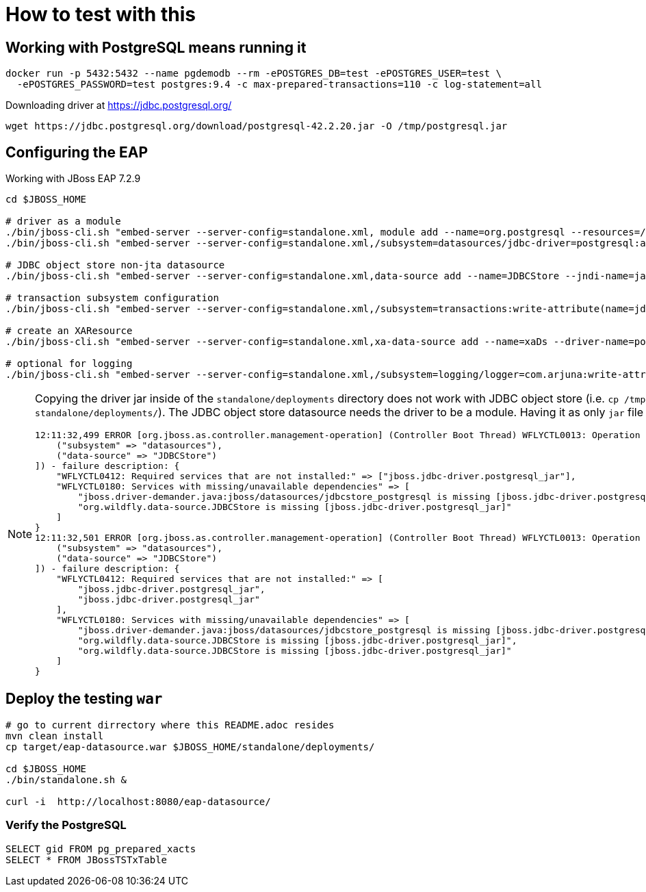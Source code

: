 = How to test with this

== Working with PostgreSQL means running it

[source,bash]
----
docker run -p 5432:5432 --name pgdemodb --rm -ePOSTGRES_DB=test -ePOSTGRES_USER=test \
  -ePOSTGRES_PASSWORD=test postgres:9.4 -c max-prepared-transactions=110 -c log-statement=all
----

Downloading driver at https://jdbc.postgresql.org/

[source,bash]
----
wget https://jdbc.postgresql.org/download/postgresql-42.2.20.jar -O /tmp/postgresql.jar
----

== Configuring the EAP

Working with JBoss EAP 7.2.9

[source,bash]
----
cd $JBOSS_HOME

# driver as a module
./bin/jboss-cli.sh "embed-server --server-config=standalone.xml, module add --name=org.postgresql --resources=/tmp/postgresql.jar --dependencies=javax.api\,javax.transaction.api"
./bin/jboss-cli.sh "embed-server --server-config=standalone.xml,/subsystem=datasources/jdbc-driver=postgresql:add(driver-name=postgresql,driver-module-name=org.postgresql,driver-xa-datasource-class-name=org.postgresql.xa.PGXADataSource)"

# JDBC object store non-jta datasource
./bin/jboss-cli.sh "embed-server --server-config=standalone.xml,data-source add --name=JDBCStore --jndi-name=java:jboss/datasources/jdbcstore_postgresql --jta=false --connection-url=jdbc:postgresql://localhost:5432/test --user-name=test --password=test --driver-name=postgresql"

# transaction subsystem configuration
./bin/jboss-cli.sh "embed-server --server-config=standalone.xml,/subsystem=transactions:write-attribute(name=jdbc-store-datasource, value=java:jboss/datasources/jdbcstore_postgresql), /subsystem=transactions:write-attribute(name=use-jdbc-store,value=true)"

# create an XAResource
./bin/jboss-cli.sh "embed-server --server-config=standalone.xml,xa-data-source add --name=xaDs --driver-name=postgresql --jndi-name=java:jboss/datasources/xaDs --user-name=test --password=test --xa-datasource-properties=ServerName=localhost,/subsystem=datasources/xa-data-source=xaDs/xa-datasource-properties=PortNumber:add(value=5432),/subsystem=datasources/xa-data-source=xaDs/xa-datasource-properties=DatabaseName:add(value=test)"

# optional for logging
./bin/jboss-cli.sh "embed-server --server-config=standalone.xml,/subsystem=logging/logger=com.arjuna:write-attribute(name=level, value=TRACE)"
----

[NOTE]
====
Copying the driver jar inside of the `standalone/deployments` directory does not work
with JDBC object store (i.e. `cp /tmp/postgresql.jar standalone/deployments/`). The JDBC
object store datasource needs the driver to be a module.
Having it as only `jar` file emits startup errors.

----
12:11:32,499 ERROR [org.jboss.as.controller.management-operation] (Controller Boot Thread) WFLYCTL0013: Operation ("add") failed - address: ([
    ("subsystem" => "datasources"),
    ("data-source" => "JDBCStore")
]) - failure description: {
    "WFLYCTL0412: Required services that are not installed:" => ["jboss.jdbc-driver.postgresql_jar"],
    "WFLYCTL0180: Services with missing/unavailable dependencies" => [
        "jboss.driver-demander.java:jboss/datasources/jdbcstore_postgresql is missing [jboss.jdbc-driver.postgresql_jar]",
        "org.wildfly.data-source.JDBCStore is missing [jboss.jdbc-driver.postgresql_jar]"
    ]
}
12:11:32,501 ERROR [org.jboss.as.controller.management-operation] (Controller Boot Thread) WFLYCTL0013: Operation ("add") failed - address: ([
    ("subsystem" => "datasources"),
    ("data-source" => "JDBCStore")
]) - failure description: {
    "WFLYCTL0412: Required services that are not installed:" => [
        "jboss.jdbc-driver.postgresql_jar",
        "jboss.jdbc-driver.postgresql_jar"
    ],
    "WFLYCTL0180: Services with missing/unavailable dependencies" => [
        "jboss.driver-demander.java:jboss/datasources/jdbcstore_postgresql is missing [jboss.jdbc-driver.postgresql_jar]",
        "org.wildfly.data-source.JDBCStore is missing [jboss.jdbc-driver.postgresql_jar]",
        "org.wildfly.data-source.JDBCStore is missing [jboss.jdbc-driver.postgresql_jar]"
    ]
}
----
====

== Deploy the testing `war`

[source,bash]
----
# go to current dirrectory where this README.adoc resides
mvn clean install
cp target/eap-datasource.war $JBOSS_HOME/standalone/deployments/

cd $JBOSS_HOME
./bin/standalone.sh &

curl -i  http://localhost:8080/eap-datasource/
----

=== Verify the PostgreSQL

[source,bash]
----
SELECT gid FROM pg_prepared_xacts
SELECT * FROM JBossTSTxTable
----